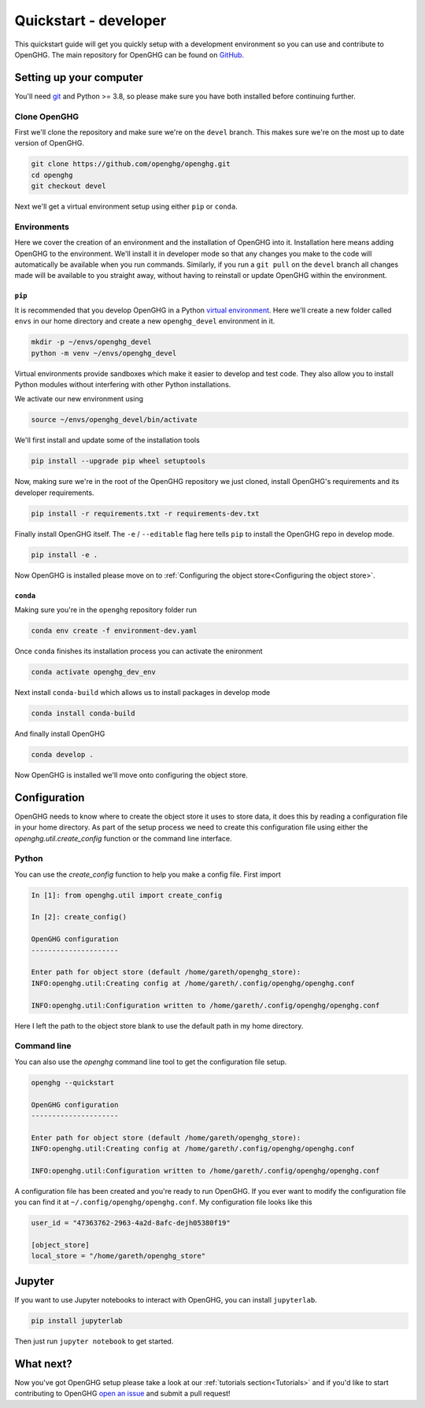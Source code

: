 ======================
Quickstart - developer
======================

This quickstart guide will get you quickly setup with a development environment so you can use and contribute to OpenGHG.
The main repository for OpenGHG can be found on `GitHub <https://github.com/openghg/openghg>`__.

Setting up your computer
=========================

You'll need `git <https://git-scm.com/book/en/v2/Getting-Started-Installing-Git>`_ and Python >= 3.8, so please make sure you have both installed before continuing
further.

Clone OpenGHG
-------------

First we'll clone the repository and make sure we're on the ``devel`` branch. This makes sure we're on the most up to date version of OpenGHG.

.. code-block:: bash

   git clone https://github.com/openghg/openghg.git
   cd openghg
   git checkout devel

Next we'll get a virtual environment setup using either ``pip`` or ``conda``.

Environments
------------

Here we cover the creation of an environment and the installation of OpenGHG into it. Installation here means adding OpenGHG to the environment.
We'll install it in developer mode so that any changes you make to the code will automatically be available when you run commands. Similarly, if you
run a ``git pull`` on the ``devel`` branch all changes made will be available to you straight away, without having to reinstall or update OpenGHG within
the environment.

``pip``
^^^^^^^

It is recommended that you develop OpenGHG in a Python
`virtual environment <https://docs.python.org/3/tutorial/venv.html>`__.
Here we'll create a new folder called ``envs`` in our home directory and create
a new ``openghg_devel`` environment in it.

.. code-block:: bash

    mkdir -p ~/envs/openghg_devel
    python -m venv ~/envs/openghg_devel

Virtual environments provide sandboxes which make it easier to develop
and test code. They also allow you to install Python modules without
interfering with other Python installations.

We activate our new environment using

.. code-block:: bash

    source ~/envs/openghg_devel/bin/activate

We'll first install and update some of the installation tools

.. code-block:: bash

   pip install --upgrade pip wheel setuptools

Now, making sure we're in the root of the OpenGHG repository we just cloned, install OpenGHG's requirements and its developer requirements.

.. code-block:: bash

   pip install -r requirements.txt -r requirements-dev.txt

Finally install OpenGHG itself. The ``-e`` / ``--editable`` flag here tells ``pip`` to install the OpenGHG repo in develop mode.

.. code-block:: bash

   pip install -e .

Now OpenGHG is installed please move on to :ref:`Configuring the object store<Configuring the object store>`.

``conda``
^^^^^^^^^

Making sure you're in the ``openghg`` repository folder run

.. code-block:: bash

   conda env create -f environment-dev.yaml

Once ``conda`` finishes its installation process you can activate the enironment


.. code-block:: bash

   conda activate openghg_dev_env

Next install ``conda-build`` which allows us to install packages in develop mode

.. code-block:: bash

   conda install conda-build

And finally install OpenGHG

.. code-block:: bash

   conda develop .

Now OpenGHG is installed we'll move onto configuring the object store.

Configuration
=============

OpenGHG needs to know where to create the object store it uses to store data, it does this by reading a configuration file in your home
directory. As part of the setup process we need to create this configuration file using either the `openghg.util.create_config` function
or the command line interface.

Python
------

You can use the `create_config` function to help you make a config file. First import

.. code-block:: ipython3

    In [1]: from openghg.util import create_config

    In [2]: create_config()

    OpenGHG configuration
    ---------------------

    Enter path for object store (default /home/gareth/openghg_store):
    INFO:openghg.util:Creating config at /home/gareth/.config/openghg/openghg.conf

    INFO:openghg.util:Configuration written to /home/gareth/.config/openghg/openghg.conf

Here I left the path to the object store blank to use the default path in my home directory.

Command line
------------

You can also use the `openghg` command line tool to get the configuration file setup.

.. code-block:: bash

    openghg --quickstart

    OpenGHG configuration
    ---------------------

    Enter path for object store (default /home/gareth/openghg_store):
    INFO:openghg.util:Creating config at /home/gareth/.config/openghg/openghg.conf

    INFO:openghg.util:Configuration written to /home/gareth/.config/openghg/openghg.conf

A configuration file has been created and you're ready to run OpenGHG. If you ever want to modify the configuration file
you can find it at ``~/.config/openghg/openghg.conf``. My configuration file looks like this

.. code-block:: toml

    user_id = "47363762-2963-4a2d-8afc-dejh05380f19"

    [object_store]
    local_store = "/home/gareth/openghg_store"


Jupyter
=======

If you want to use Jupyter notebooks to interact with OpenGHG, you can install ``jupyterlab``.

.. code-block:: bash

   pip install jupyterlab

Then just run ``jupyter notebook`` to get started.

What next?
==========

Now you've got OpenGHG setup please take a look at our :ref:`tutorials section<Tutorials>` and if you'd like to start
contributing to OpenGHG `open an issue <https://github.com/openghg/openghg/issues>`_ and submit a pull request!
